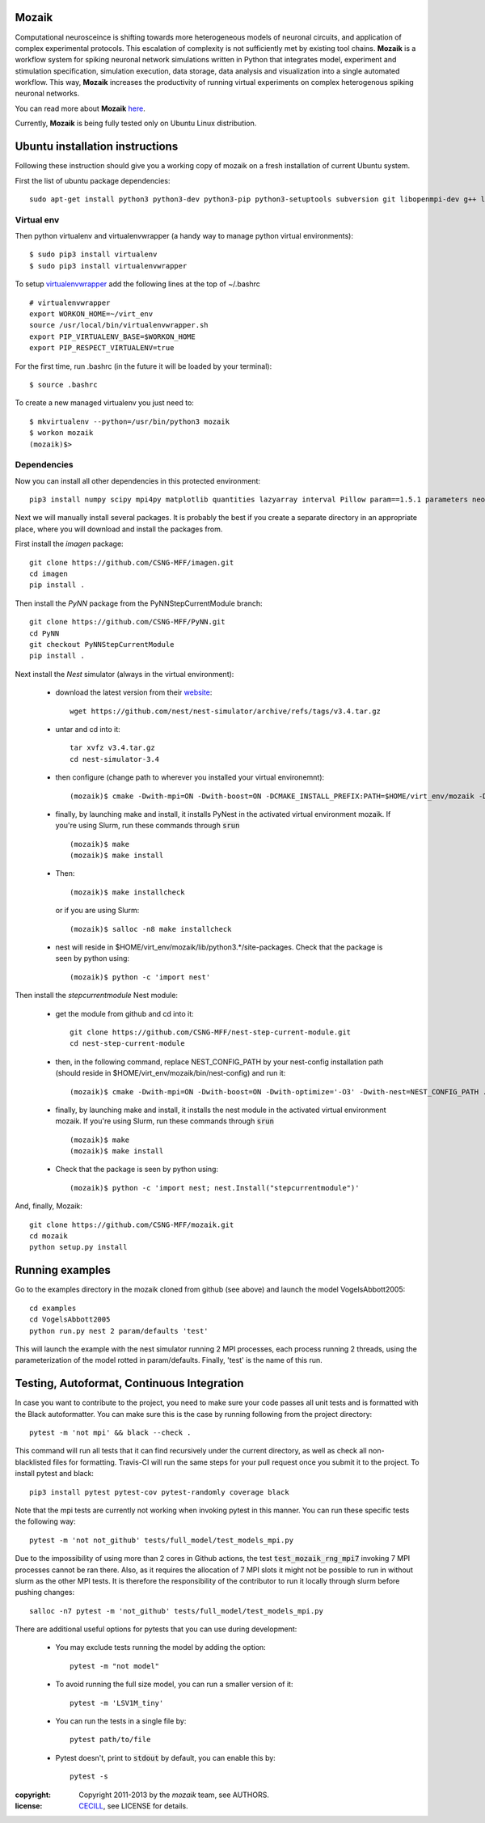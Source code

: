 Mozaik
------

Computational neurosceince is shifting towards more heterogeneous models of neuronal circuits, and application of complex experimental protocols. This escalation of complexity is not sufficiently met by existing tool chains. **Mozaik** is a workflow system for spiking neuronal network simulations written in Python that integrates model, experiment and stimulation specification, simulation execution, data storage, data analysis and visualization into a single automated workflow. This way, **Mozaik** increases the productivity of running virtual experiments on complex heterogenous spiking neuronal networks. 

You can read more about **Mozaik** `here <https://www.frontiersin.org/articles/10.3389/fninf.2013.00034/full>`_.

Currently, **Mozaik** is being fully tested only on Ubuntu Linux distribution.

Ubuntu installation instructions
--------------------------------

Following these instruction should give you a working copy of mozaik on a 
fresh installation of current Ubuntu system.

First the list of ubuntu package dependencies::

  sudo apt-get install python3 python3-dev python3-pip python3-setuptools subversion git libopenmpi-dev g++ libjpeg8 libjpeg8-dev libfreetype6 libfreetype6-dev zlib1g-dev libpng++-dev libncurses5-dev libreadline-dev liblapack-dev libblas-dev gfortran libgsl0-dev openmpi-bin cmake libboost-all-dev


Virtual env
____________

Then python virtualenv and virtualenvwrapper (a handy way to manage python virtual environments)::

$ sudo pip3 install virtualenv
$ sudo pip3 install virtualenvwrapper

To setup `virtualenvwrapper <http://virtualenvwrapper.readthedocs.org/en/latest//>`_ add the following lines at the top of ~/.bashrc ::

    # virtualenvwrapper
    export WORKON_HOME=~/virt_env
    source /usr/local/bin/virtualenvwrapper.sh
    export PIP_VIRTUALENV_BASE=$WORKON_HOME
    export PIP_RESPECT_VIRTUALENV=true

For the first time, run .bashrc (in the future it will be loaded by your terminal)::      

$ source .bashrc

To create a new managed virtualenv you just need to::

    $ mkvirtualenv --python=/usr/bin/python3 mozaik
    $ workon mozaik
    (mozaik)$>
 

Dependencies 
____________

 
Now you can install all other dependencies in this protected environment::

  pip3 install numpy scipy mpi4py matplotlib quantities lazyarray interval Pillow param==1.5.1 parameters neo==0.12.0 cython psutil future requests elephant pytest-xdist pytest-timeout junitparser numba numpyencoder sphinx imageio scikit-image

Next we will manually install several packages. It is probably the best if you create a separate directory in an appropriate
place, where you will download and install the packages from.

First install the *imagen* package::

  git clone https://github.com/CSNG-MFF/imagen.git
  cd imagen
  pip install .

Then install the *PyNN* package from the PyNNStepCurrentModule branch::

  git clone https://github.com/CSNG-MFF/PyNN.git
  cd PyNN
  git checkout PyNNStepCurrentModule
  pip install .

Next install the *Nest* simulator (always in the virtual environment):

    - download the latest version from their `website <http://www.nest-initiative.org/index.php/Software:Download>`_::
        
        wget https://github.com/nest/nest-simulator/archive/refs/tags/v3.4.tar.gz
        
    - untar and cd into it::

        tar xvfz v3.4.tar.gz
        cd nest-simulator-3.4
    
    - then configure (change path to wherever you installed your virtual environemnt)::
    
        (mozaik)$ cmake -Dwith-mpi=ON -Dwith-boost=ON -DCMAKE_INSTALL_PREFIX:PATH=$HOME/virt_env/mozaik -Dwith-optimize='-O3' ./
       
    - finally, by launching make and install, it installs PyNest in the activated virtual environment mozaik. If you're using Slurm, run these commands through :code:`srun` ::

        (mozaik)$ make
        (mozaik)$ make install
        
    - Then::
        
        (mozaik)$ make installcheck

      or if you are using Slurm::

        (mozaik)$ salloc -n8 make installcheck
    
    - nest will reside in $HOME/virt_env/mozaik/lib/python3.*/site-packages. Check that the package is seen by python using::

        (mozaik)$ python -c 'import nest'

Then install the *stepcurrentmodule* Nest module:

    - get the module from github and cd into it::
        
        git clone https://github.com/CSNG-MFF/nest-step-current-module.git
        cd nest-step-current-module

    - then, in the following command, replace NEST_CONFIG_PATH by your nest-config installation path (should reside in $HOME/virt_env/mozaik/bin/nest-config) and run it::
        
        (mozaik)$ cmake -Dwith-mpi=ON -Dwith-boost=ON -Dwith-optimize='-O3' -Dwith-nest=NEST_CONFIG_PATH ./

    - finally, by launching make and install, it installs the nest module in the activated virtual environment mozaik. If you're using Slurm, run these commands through :code:`srun` ::

        (mozaik)$ make
        (mozaik)$ make install

    - Check that the package is seen by python using::

        (mozaik)$ python -c 'import nest; nest.Install("stepcurrentmodule")'

And, finally, Mozaik::
    
    git clone https://github.com/CSNG-MFF/mozaik.git
    cd mozaik
    python setup.py install
    

.. _ref-run:


Running examples
----------------

Go to the examples directory in the mozaik cloned from github (see above) and launch the model VogelsAbbott2005::

  cd examples
  cd VogelsAbbott2005
  python run.py nest 2 param/defaults 'test'
  
This will launch the example with the nest simulator running 2 MPI processes, each process running 2 threads, using the parameterization of the model rotted in param/defaults. Finally, 'test' is the name of this run.


Testing, Autoformat, Continuous Integration
-------------------------------------------

In case you want to contribute to the project, you need to make sure your code passes all unit tests and is formatted with the Black autoformatter. You can make sure this is the case by running following from the project directory::

  pytest -m 'not mpi' && black --check .

This command will run all tests that it can find recursively under the current directory, as well as check all non-blacklisted files for formatting. Travis-CI will run the same steps for your pull request once you submit it to the project. To install pytest and black::

  pip3 install pytest pytest-cov pytest-randomly coverage black

Note that the mpi tests are currently not working when invoking pytest in this manner. You can run these specific tests the following way::

  pytest -m 'not not_github' tests/full_model/test_models_mpi.py

Due to the impossibility of using more than 2 cores in Github actions, the test :code:`test_mozaik_rng_mpi7` invoking 7 MPI processes cannot be ran there. Also, as it requires the allocation of 7 MPI slots it might not be possible to run in without slurm as the other MPI tests. It is therefore the responsibility of the contributor to run it locally through slurm before pushing changes::

  salloc -n7 pytest -m 'not_github' tests/full_model/test_models_mpi.py

There are additional useful options for pytests that you can use during development:

    - You may exclude tests running the model by adding the option::

        pytest -m "not model"

    - To avoid running the full size model, you can run a smaller version of it::

        pytest -m 'LSV1M_tiny'

    - You can run the tests in a single file by::

        pytest path/to/file

    - Pytest doesn't, print to :code:`stdout` by default, you can enable this by::

        pytest -s

:copyright: Copyright 2011-2013 by the *mozaik* team, see AUTHORS.
:license: `CECILL <http://www.cecill.info/>`_, see LICENSE for details.

